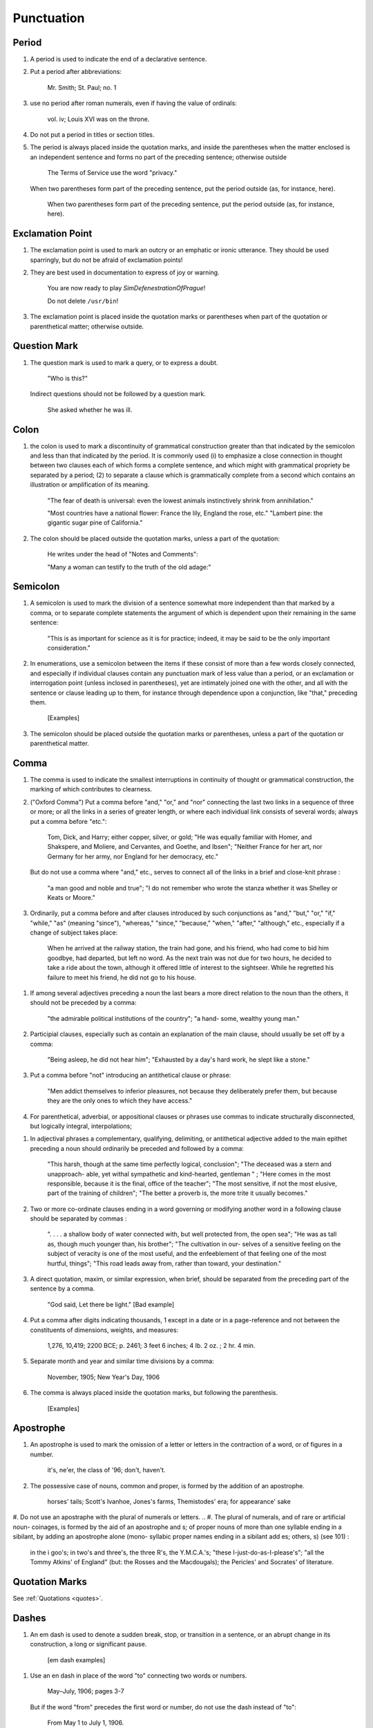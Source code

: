 Punctuation
===========

Period
------

#. A period is used to indicate the end of a declarative sentence.

#. Put a period after abbreviations:

     Mr. Smith; St. Paul; no. 1

#. use no period after roman numerals, even if having the value of ordinals:

     vol. iv; Louis XVI was on the throne.

#. Do not put a period in titles or section titles.

#. The period is always placed inside the quotation marks, and inside the parentheses when the matter enclosed is an independent sentence and forms no part of the preceding sentence; otherwise outside

     The Terms of Service use the word "privacy."

   When two parentheses form part of the preceding sentence, put the period outside (as, for instance, here).

     When two parentheses form part of the preceding sentence, put the period outside (as, for instance, here).

Exclamation Point
-----------------

#. The exclamation point is used to mark an outcry or an emphatic or ironic utterance. They should be used sparringly, but do not be afraid of exclamation points!

#. They are best used in documentation to express of joy or warning.

     You are now ready to play *SimDefenestrationOfPrague*!

     Do not delete ``/usr/bin``!

#. The exclamation point is placed inside the quotation marks or parentheses when part of the quotation or parenthetical matter; otherwise outside.

Question Mark
-------------

#. The question mark is used to mark a query, or to express a doubt.

     "Who is this?"

   Indirect questions should not be followed by a question mark.

     She asked whether he was ill.

Colon
-----

#. the colon is used to mark a discontinuity of grammatical construction greater than that indicated by the semicolon and less than that indicated by the period. It is commonly used (i) to emphasize a close connection in thought between two clauses each of which forms a complete sentence, and which might with grammatical propriety be separated by a period; (2) to separate a clause which is grammatically complete from a second which contains an illustration or amplification of its meaning.

     "The fear of death is universal: even the lowest animals instinctively shrink from annihilation."

     "Most countries have a national flower: France the lily, England the rose, etc." "Lambert pine: the gigantic sugar pine of California."

#. The colon should be placed outside the quotation marks, unless a part of the quotation:

     He writes under the head of "Notes and Comments":

     "Many a woman can testify to the truth of the old adage:"

Semicolon
---------

#. A semicolon is used to mark the division of a sentence somewhat more independent than that marked by a comma, or to separate complete statements the argument of which is dependent upon their remaining in the same sentence:

     "This is as important for science as it is for practice; indeed, it may be said to be the only important consideration."

#. In enumerations, use a semicolon between the items if these consist of more than a few words closely connected, and especially if individual clauses contain any punctuation mark of less value than a period, or an exclamation or interrogation point (unless inclosed in parentheses), yet are intimately joined one with the other, and all with the sentence or clause leading up to them, for instance through dependence upon a conjunction, like "that," preceding them.

     [Examples]

#. The semicolon should be placed outside the quotation marks or parentheses, unless a part of the quotation or parenthetical matter.

Comma
-----

#. The comma is used to indicate the smallest interruptions in continuity of thought or grammatical construction, the marking of which contributes to clearness.

#. ("Oxford Comma") Put a comma before "and," "or," and "nor" connecting the last two links in a sequence of three or more; or all the links in a series of greater length, or where each individual link consists of several words; always put a comma before "etc.":

     Tom, Dick, and Harry; either copper, silver, or gold; "He was equally familiar with Homer, and Shakspere, and Moliere, and Cervantes, and Goethe, and Ibsen"; "Neither France for her art, nor Germany for her army, nor England for her democracy, etc."

   But do not use a comma where "and," etc., serves to connect all of the links in a brief and close-knit phrase :

     "a man good and noble and true"; "I do not remember who wrote the stanza whether it was Shelley or Keats or Moore."

#. Ordinarily, put a comma before and after clauses introduced by such conjunctions as "and," "but," "or," "if," "while," "as" (meaning "since"), "whereas," "since," "because," "when," "after," "although," etc., especially if a change of subject takes place:

     When he arrived at the railway station, the train had gone, and his friend, who had come to bid him goodbye, had departed, but left no word. As the next train was not due for two hours, he decided to take a ride about the town, although it offered little of interest to the sightseer. While he regretted his failure to meet his friend, he did not go to his house.

..   But do not use a comma before clauses introduced by such conjunctions if the preceding clause is not logically complete without them; nor before "if," "but," and "though" in brief and close-welded phrases:

     "This is especially interesting because they represent the two extremes and because they present differences in their rela- tions"; "This is good because true"; "I shall agree to this only if you accept my conditions"; "I would not if I could, and could not if I would"; "honest though poor"; "a cheap but valuable book."

.. #. Such conjunctions, adverbs, connective particles, or phrases as "now," "then," "however," "indeed," "therefore," "moreover," "furthermore," "never- theless," "though," "in fact," "in short," "for instance," "that is," "of course," "on the contrary," "on the other hand," "after all," "to be sure," "for example," etc., may be followed by a comma when standing at the beginning of a sentence or clause to introduce an inference or an explanation, and may be placed between commas when wedged into the middle of a sentence or clause to mark off a distinct break in the continuity of thought or struc- ture, indicating a summarizing of what precedes, the point of a new departure, or a modifying, restrict- ive, or antithetical addition, etc. :

     "Indeed, this was exactly the point of the argument"; "Moreover, he did not think it feasible"; "Now, the question is this: . . . ." "Nevertheless, he consented to the scheme"; "In fact, rather thi reverse is true"; "This, then, is my position: . . . ."; "The statement, therefore, cannot be verified"; "He thought, however, that he would like to try"; "That, after all, seemed a trivial matter"; "The gentleman, of course, was wrong";
     "A comma may be used between clauses of a compound sentence that are connected by a simple con junction, though a comma is emphatically not used between clauses connected by a conjunctive adverb."

   But do not use a comma with such words when the connection is logically close and structurally smooth enough not to call for any pause in reading; with "therefore," "nevertheless," etc., when directly following the verb; with "indeed" when directly preceding or following an adjective or another adverb which it qualifies; nor ordinarily with such terms as "perhaps," "also," "likewise," etc.:

     "Therefore I say unto you . . . ."; "He was therefore unable to be present"; "It is nevertheless true"; "He is recovering very slowly indeed"; "He was perhaps thinking of the future"; "He was a scholar and a sportsman too."

#. If among several adjectives preceding a noun the last bears a more direct relation to the noun than the others, it should not be preceded by a comma:

     "the admirable political institutions of the country"; "a hand- some, wealthy young man."

#. Participial clauses, especially such as contain an explanation of the main clause, should usually be set off by a comma:

     "Being asleep, he did not hear him"; "Exhausted by a day's hard work, he slept like a stone."

#. Put a comma before "not" introducing an antithetical clause or phrase:

     "Men addict themselves to inferior pleasures, not because they deliberately prefer them, but because they are the only ones to which they have access."

#. For parenthetical, adverbial, or appositional clauses or phrases use commas to indicate structurally disconnected, but logically integral, interpolations;

..     "Since, from the naturalistic point of view, mental states are the concomitants of physiological processes . . . ."; "The French, generally speaking, are a nation of artists"; "The English, highly democratic as they are, nevertheless deem the nobility fundamental to their political and social systems."  "There was a time I forget the exact date when these conditions were changed."

.. #. Use a comma to separate two identical or closely similar words, even if the sense or grammatical construction does not require such separation:

     "Whatever is, is good";
     "What he was, is not known";
     "The chief aim of academic striving ought not to be, to be most in evidence ";
     "This is unique only in this, that . . . ."

#. In adjectival phrases a complementary, qualifying, delimiting, or antithetical adjective added to the main epithet preceding a noun should ordinarily be preceded and followed by a comma:

     "This harsh, though at the same time perfectly logical, conclusion"; "The deceased was a stern and unapproach- able, yet withal sympathetic and kind-hearted, gentleman " ; "Here comes in the most responsible, because it is the final, office of the teacher"; "The most sensitive, if not the most elusive, part of the training of children"; "The better a proverb is, the more trite it usually becomes."

#. Two or more co-ordinate clauses ending in a word governing or modifying another word in a following clause should be separated by commas :

     ". . . . a shallow body of water connected with, but well protected from, the open sea"; "He was as tall as, though much younger than, his brother"; "The cultivation in our- selves of a sensitive feeling on the subject of veracity is one of the most useful, and the enfeeblement of that feeling one of the most hurtful, things"; "This road leads away from, rather than toward, your destination."

#. A direct quotation, maxim, or similar expression, when brief, should be separated from the preceding part of the sentence by a comma.

     "God said, Let there be light." [Bad example]

#. Put a comma after digits indicating thousands, 1 except in a date or in a page-reference and not between the constituents of dimensions, weights, and measures:

     1,276, 10,419; 2200 BCE; p. 2461; 3 feet 6 inches; 4 Ib.  2 oz. ; 2 hr. 4 min.

#. Separate month and year and similar time divisions by a comma:

     November, 1905;
     New Year's Day, 1906

#. The comma is always placed inside the quotation marks, but following the parenthesis.

     [Examples]

Apostrophe
----------

#. An apostrophe is used to mark the omission of a letter or letters in the contraction of a word, or of figures in a number.

     it's, ne'er,  the class of '96; don't, haven't.

#. The possessive case of nouns, common and proper, is formed by the addition of an apostrophe.

     horses' tails; Scott's Ivanhoe, Jones's farms, Themistodes' era; for appearance' sake


#. Do not use an apostraphe with the plural of numerals or letters.     
.. #. The plural of numerals, and of rare or artificial noun- coinages, is formed by the aid of an apostrophe and s; of proper nouns of more than one syllable ending in a sibilant, by adding an apostrophe alone (mono- syllabic proper names ending in a sibilant add es; others, s) (see 101) :

     in the i goo's; in two's and three's, the three R's, the Y.M.C.A.'s; "these I-just-do-as-I-please's"; "all the Tommy Atkins' of England" (but: the Rosses and the Macdougals); the Pericles' and Socrates' of literature.

Quotation Marks
---------------
See :ref:`Quotations <quotes>`.

Dashes
------

#. An em dash is used to denote a sudden break, stop, or transition in a sentence, or an abrupt change in its construction, a long or significant pause.

     [em dash examples]

.. #. Use dashes (rarely parentheses see 177) for par- enthetical clauses which are both logically and structurally independent interpolations (see 150):

     "This may be said to be but, never mind, we will pass over that"; "There came a time let us say, for convenience, with Herodotus and Thucydides when this attention to actions was conscious and deliberate"; "If it be asked and in say- ing this I but epitomize my whole contention why the Mohammedan religion . . . ."

   A clause added to lend emphasis to, or to explain or expand, a word or phrase occurring in the main clause, which word or phrase is then repeated, should be introduced by a dash:

     "To him they are more important as the sources for history the history of events and ideas"; "Here we are face to face with a new and difficult problem new and difficult, that is, in the sense that . . . . "

#. Use an en dash in place of the word "to" connecting two words or numbers.

     May–July, 1906; pages 3-7

   But if the word "from" precedes the first word or number, do not use the dash instead of "to":

     From May 1 to July 1, 1906.

   In connecting consecutive numbers omit hundreds from the second number i.e., use only two figures unless the first number ends in two ciphers, in which case repeat; if the next to the last figure in the first number is a cipher, do not repeat this in the second number; but in citing dates B.C. always repeat the hundreds (because representing a dimi- nution, not an increase) (see 158) :

     1880-95, PP- 1I 3~ 1 ^', 1900-1906, pp. 102-7; 387-324 B.C.

.. #. Let a dash precede the reference (author, title of work, or both) following a direct quotation, consisting of at least one complete sentence, in footnotes or cited independently in the text (see 85) :

     1 "I felt an emotion of the moral sublime at beholding such an instance of civic heroism." Thirty Years, I, 379.  The green grass is growing,

     The morning wind is in it, 'Tis a tune worth the knowing Though it change every minute.

     Emerson, "To Ellen, at the South."

Parentheses
-----------

#. Place between parentheses figures or letters used to mark divisions in enumerations run into the text:

     "The reasons for his resignation were three: (i) advanced age, (2) failing health, (3) a desire to travel."

#. Parentheses should not ordinarily be used for paren- thetical clauses (see 150 and 167) unless confusion might arise from the use of less distinctive marks, or unless the content of the clause is wholly irrelevant to the main argument:

     "He meant I take this to be the (somewhat obscure) sense of his speech that . . . ."; "The period thus inaugurated (of which I shall speak at greater length in the next chapter) was characterized by ...."; "The contention has been made (op. cit.) that . . . ."

Brackets
--------

#. Brackets are used (1) to inclose an explanation or note, (2) to indicate an interpolation in a quotation, to rectify a mistake, (4) to supply an omission, and (5) for parentheses within parentheses:

     [This was written before the publication of Spencer's book]

     "These [the free-silver Democrats] asserted that the present artificial ratio can be maintained indefinitely."

     "As the Italian [Englishman] Dante Gabriel Ros- [s]etti has said, . . . ."

     Grote, the great historian of Greece (see his History, I, 204 [second edition] ),....

Ellipses
--------

#. Ellipses are used to indicate the omission, from a quotation, of one or more words not essential to the idea which it is desired to convey, and also to indicate illegible words, mutilations, and other lacunae in a document, manuscript, or other mate- rial which is quoted. For an ellipsis at the begin- ning, in the middle, or at the end of a sentence four periods, separated by a space (en quad), should ordinarily be used, except in very narrow measures (in French three only, with no space between).  If the preceding line ends in a point, this should not be included in the four. Where a "whole para- graph, or paragraphs, or, in poetry, a complete line, or lines, are omitted, insert a full line of periods, separated by em- or 2-em quads, according to the length of the line. But the periods should not extend beyond the length of the longest type-line:

     The point . . . . is that the same forces .... are still

     the undercurrents of every human life We may

     never unravel the methods of the physical forces; .....  but ....

     I think it worth giving you these details, because it is a vague thing, though a perfectly true thing, to say that it was by his genius that Alexander conquered the eastern world.

     His army, you know, was a small one. To carry a

     vast number of men ....

     "Aux armes! ... aux armes! ... les Prussiens!"

     "Je n'ecris que ce que j'ai vu, entendu, senti ou eprouve

     moi-me'me ... j'ai deja publie quelques petits ouvrages ..."

#. An ellipsis should be treated as a part of the citation; consequently should be inclosed in the quotation marks (see 178 [3]).

Hyphens
-------

#. Hyphenate two or more words (except proper names forming a unity in themselves) combined into one adjective preceding a noun, or into one pronoun.

     so-called Croesus, well-known author, first-class investment, better-trained teachers, high-school course, half-dead horse, much-mooted question, joint-stock company, English-speaking peoples, nineteenth-century progress, white-rat serum, up-to- date machinery, four-year-old boy, house-to-house canvass, go-as-you-please fashion, deceased-wife's-sister bill; the feeble-minded (person) ; but : New Testament times, Old English spelling, an a priori argument.

   Do not hyphenate combinations of adverb and adjective where no ambiguity could result.

     an ever increasing flood.

   Where one of the components contains more than one word, an en dash should be used in place of a hyphen.

     EXAMPLES

   But do not connect by a hyphen adjectives or par- ticiples with adverbs ending in "-ly"; nor such combinations as the foregoing when following the noun, or qualifying a predicate: highly developed species; a man well known in the neighbor- hood; the fly-leaf, so called; "Her gown and carriage were strictly up to date."

#. Hyphenate, as a rule, nouns formed by the combination of two nouns standing in objective relation to each other that is, one of whose components is derived from a transitive verb:

     mind-reader, story-teller, fool-killer, office-holder, well-wisher, property-owner; hero-worship, wood-turning, clay-modeling, curriculum -making.

#. "Half," "quarter," etc., combined with a noun should be followed by a hyphen:

   half-truth, half- tone; half-year, half-title, quarter-mile; but not the adverb "halfway."

#. "Semi-," "demi-," "bi-," "tri-," etc., do not ordina- rily demand a hyphen, unless followed by i, w, or y:

     semiannual, demigod, bipartisan, bichromate, bimetallist, trimonthly, tricolor, trifoliate, semi-incandescent, bi- weekly, tri-yearly.

#. Compounds of "self," when this word forms the first element of the compound, are hyphenated: self-evident, self-respect.

#. Combinations with "fold" are to be printed as one word if the number contains only one syllable; if it contains more, as two:

     twofold, tenfold; fifteen fold, a hundred fold.

#. Adjectives formed by the suffixation of "like" to a noun are usually printed as one word if the noun contains only one syllable (except when ending in /); if it contains more (or is a proper noun), they should be hyphenated:

     childlike, homelike, warlike, godlike; eel-like, bell-like; woman-like, business-like; American -like (but: Christlike).

.. #. The prefixes " co-," " pre-," and " re-," when followed by the same vowel as that in which they terminate, or by w or y, or by any letter that forms a diph- thong with the last letter of the prefix, except in very common words, take a hyphen; but, as a rule, they do not when followed by a different vowel or by a consonant, except to avoid mispronunciation :

     co-operation, pre-empted, re-enter, co-worker, re-yield; but: coequal, coeducation, prearranged, reinstal; cohabita- tion, prehistoric, recast (but: re-use, re-read, co-author).  NOTE. The Botanical Gazette prints: cooperate, reenter, etc.

     Exceptions are combinations with proper names, long or unusual formations, and words in which the

     omission of the hyphen would convey a meaning different from that intended (cf . 9, 19, 208) :

     pre-Raphaelite, re-democratize, re-pulverization; re-cover ( = cover again), re-creation, re-formation (as distinguished from reformation).

#. In fractional numbers, spelled out, connect by a hyphen the numerator and the denominator, unless either already contains a hyphen:

       "The year is two-thirds gone"; four and five-sevenths; thirty one-hundredths; but: thirty-one hundredths.

     But do not hyphenate in such cases as

       "One half of his fortune he bequeathed to his widow; the other, to charitable institutions."

#. In the case of two or more compound words occurring together, which have one of their component elements in common, this element is frequently omitted from all but the last word, and its implication should be indicated by a hyphen :

     in English- and Spanish-speaking countries; one-, five-, and ten-cent pieces; "If the student thinks to find this character where many a literary critic is searching in fifth- and tenth- century Europe he must not look outside of manuscript tradition."
